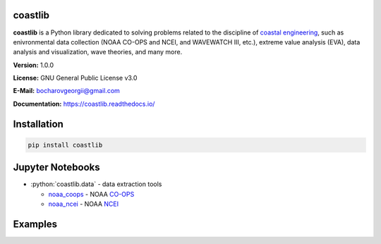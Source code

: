 .. role:: bash(code)
   :language: bash

.. role:: python(code)
   :language: python

|Build Status| |Coverage Status| |Documentation Status| |Requirements Status| |PyPI version|

coastlib
========
**coastlib** is a Python library dedicated to solving problems related to the discipline of `coastal engineering <https://en.wikipedia.org/wiki/Coastal_engineering>`_, such as enivronmental data collection (NOAA CO-OPS and NCEI, and WAVEWATCH III, etc.), extreme value analysis (EVA), data analysis and visualization, wave theories, and many more.

**Version:** 1.0.0

**License:** GNU General Public License v3.0

**E-Mail:** bocharovgeorgii@gmail.com

**Documentation:** https://coastlib.readthedocs.io/

Installation
============
.. code:: bash

    pip install coastlib

Jupyter Notebooks
=================
- :python:`coastlib.data` - data extraction tools
  
  - `noaa_coops`_ - NOAA `CO-OPS <https://co-ops.nos.noaa.gov/>`_
  - `noaa_ncei`_ - NOAA `NCEI <https://www.ncei.noaa.gov/>`_

Examples
========
|FentonWave_img|

|rose_plot_1_img| |rose_plot_2_img|

.. |Build Status| image:: https://travis-ci.org/georgebv/coastlib.svg?branch=master
   :target: https://travis-ci.org/georgebv/coastlib
.. |Coverage Status| image:: https://coveralls.io/repos/github/georgebv/coastlib/badge.svg?branch=master
   :target: https://coveralls.io/github/georgebv/coastlib?branch=master
.. |Documentation Status| image:: https://readthedocs.org/projects/coastlib/badge/?version=latest
   :target: https://coastlib.readthedocs.io/en/latest/?badge=latest
.. |Requirements Status| image:: https://requires.io/github/georgebv/coastlib/requirements.svg?branch=master
   :target: https://requires.io/github/georgebv/coastlib/requirements/?branch=master
.. |PyPI version| image:: https://badge.fury.io/py/coastlib.svg
   :target: https://badge.fury.io/py/coastlib

.. _noaa_coops: https://nbviewer.jupyter.org/github/georgebv/coastlib-notebooks/blob/master/notebooks/data/noaa_coops.ipynb
.. _noaa_ncei: https://nbviewer.jupyter.org/github/georgebv/coastlib-notebooks/blob/master/notebooks/data/noaa_ncei.ipynb

.. |FentonWave_img| image:: ./docs/source/example_images/fentonwave.png
.. |rose_plot_1_img| image:: ./docs/source/example_images/rose_plot_1.png
.. |rose_plot_2_img| image:: ./docs/source/example_images/rose_plot_2.png
